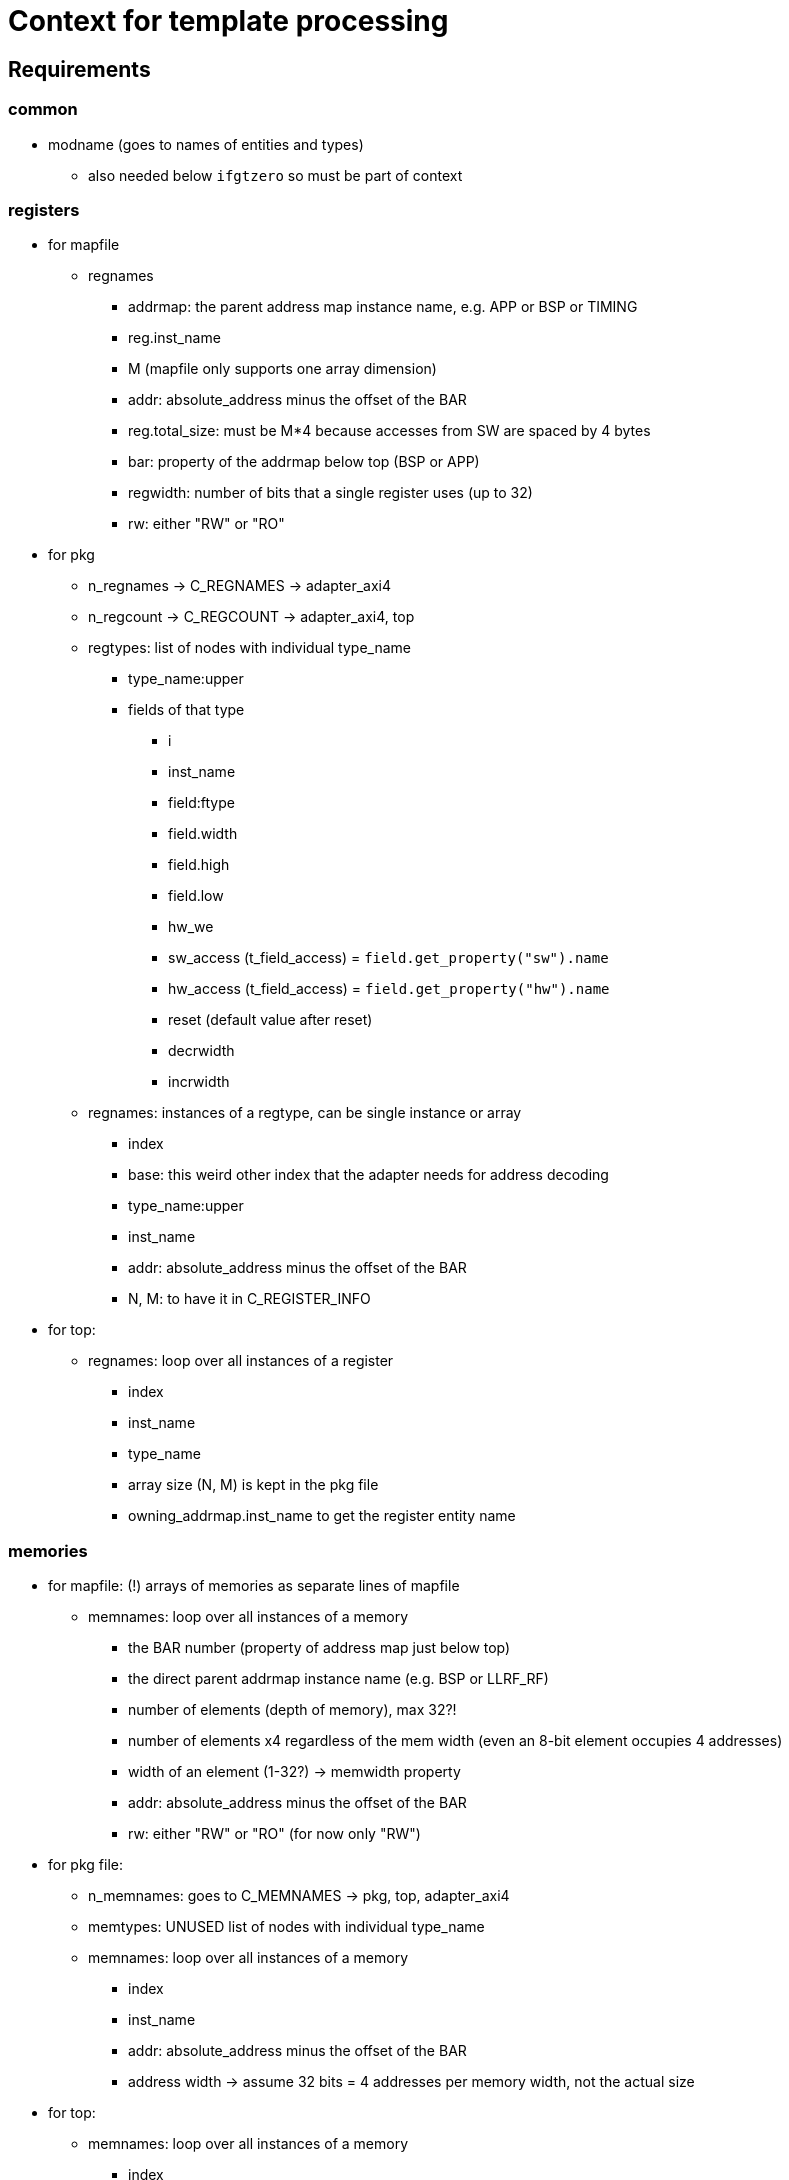 = Context for template processing

== Requirements

=== common

* modname (goes to names of entities and types)
** also needed below `ifgtzero` so must be part of context

=== registers

* for mapfile
** regnames
*** addrmap: the parent address map instance name, e.g. APP or BSP or TIMING
*** reg.inst_name
*** M (mapfile only supports one array dimension)
*** addr: absolute_address minus the offset of the BAR
*** reg.total_size: must be M*4 because accesses from SW are spaced by 4 bytes
*** bar: property of the addrmap below top (BSP or APP)
*** regwidth: number of bits that a single register uses (up to 32)
*** rw: either "RW" or "RO"
* for pkg
** n_regnames -> C_REGNAMES -> adapter_axi4
** n_regcount -> C_REGCOUNT -> adapter_axi4, top
** regtypes: list of nodes with individual type_name
*** type_name:upper
*** fields of that type
**** i
**** inst_name
**** field:ftype
**** field.width
**** field.high
**** field.low
**** hw_we
**** sw_access (t_field_access) = `field.get_property("sw").name`
**** hw_access (t_field_access) = `field.get_property("hw").name`
**** reset (default value after reset)
**** decrwidth
**** incrwidth
** regnames: instances of a regtype, can be single instance or array
*** index
*** base: this weird other index that the adapter needs for address decoding
*** type_name:upper
*** inst_name
*** addr: absolute_address minus the offset of the BAR
*** N, M: to have it in C_REGISTER_INFO
* for top:
** regnames: loop over all instances of a register
*** index
*** inst_name
*** type_name
*** array size (N, M) is kept in the pkg file
*** owning_addrmap.inst_name to get the register entity name

=== memories

* for mapfile: (!) arrays of memories as separate lines of mapfile
** memnames: loop over all instances of a memory
*** the BAR number (property of address map just below top)
*** the direct parent addrmap instance name (e.g. BSP or LLRF_RF)
*** number of elements (depth of memory), max 32?!
*** number of elements x4 regardless of the mem width (even an 8-bit element occupies 4 addresses)
*** width of an element (1-32?) -> memwidth property
*** addr: absolute_address minus the offset of the BAR
*** rw: either "RW" or "RO" (for now only "RW")
* for pkg file:
** n_memnames: goes to C_MEMNAMES -> pkg, top, adapter_axi4
** memtypes: UNUSED list of nodes with individual type_name
** memnames: loop over all instances of a memory
*** index
*** inst_name
*** addr: absolute_address minus the offset of the BAR
*** address width -> assume 32 bits = 4 addresses per memory width, not the actual size
* for top:
** memnames: loop over all instances of a memory
*** index
*** inst_name

=== external

* for mapfiles:
** extnames:
*** the direct parent addrmap instance name (e.g. BSP or LLRF_RF)
*** inst_name
*** total_words: number of 4 byte words
*** addr: absolute_address minus the offset of the BAR
*** addresses or ext.size: number of words x4
*** the BAR number (property of address map just below top)
*** width of an element (1-32?) always 32 for addrmaps, may be less for regfiles
*** rw: either "RW" or "RO" (for now only "RW")
* for pkg:
** n_extnames
** extnames: loop over all instances of a downstream interface
*** index
*** aw: address bits for 8 bit addressing
*** inst_name
* for top:
** n_extnames: for ifgtzero
** extnames: loop over all instances of a downstream interface
*** inst_name
*** index
* for adapter_axi4:
** n_extnames: for ifgtzero
** extnames: loop over all instances of a downstream interface

== Layout

* modname: either `node.inst_name` or `node.get_path_segment()`
* context
** node -> the AddrmapNode
** regtypes -> array(?) of RegNode
*** i
*** regtype -> RegNode with fields()
**** fields
*** type_name
** memtypes
** regnames
** memnames
** extnames
** addrmaps
** n_foo
